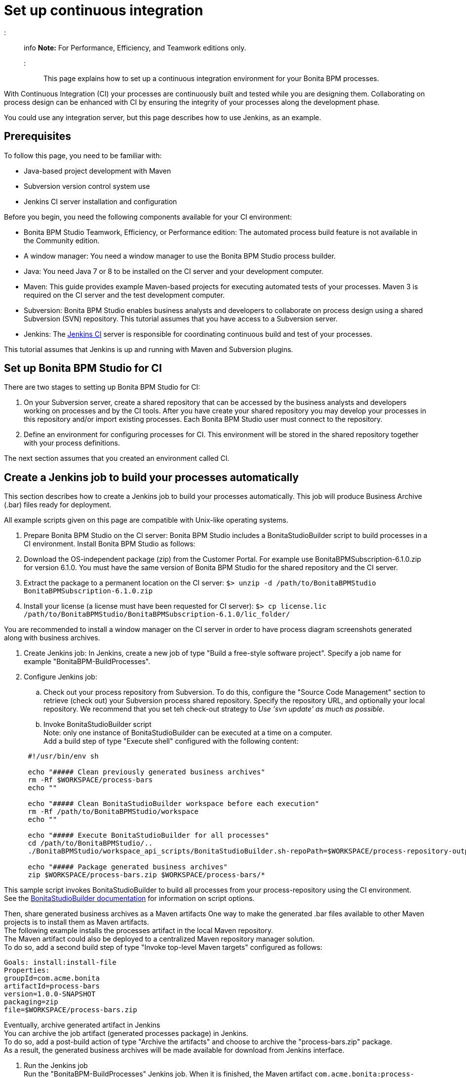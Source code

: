 = Set up continuous integration

::: info
*Note:* For Performance, Efficiency, and Teamwork editions only.
:::

This page explains how to set up a continuous integration environment for your Bonita BPM processes.

With Continuous Integration (CI) your processes are continuously built and tested while you are designing them. Collaborating on process design can be enhanced with CI by ensuring the integrity of your processes along the development phase.

You could use any integration server, but this page describes how to use Jenkins, as an example.

== Prerequisites

To follow this page, you need to be familiar with:

* Java-based project development with Maven
* Subversion version control system use
* Jenkins CI server installation and configuration

Before you begin, you need the following components available for your CI environment:

* Bonita BPM Studio Teamwork, Efficiency, or Performance edition: The automated process build feature is not available in the Community edition.
* A window manager: You need a window manager to use the Bonita BPM Studio process builder.
* Java: You need Java 7 or 8 to be installed on the CI server and your development computer.
* Maven: This guide provides example Maven-based projects for executing automated tests of your processes. Maven 3 is required on the CI server and the test development computer.
* Subversion: Bonita BPM Studio enables business analysts and developers to collaborate on process design using a shared Subversion (SVN) repository. This tutorial assumes that you have access to a Subversion server.
* Jenkins: The https://jenkins.io/[Jenkins CI] server is responsible for coordinating continuous build and test of your processes.

This tutorial assumes that Jenkins is up and running with Maven and Subversion plugins.

== Set up Bonita BPM Studio for CI

There are two stages to setting up Bonita BPM Studio for CI:

. On your Subversion server, create a shared repository that can be accessed by the business analysts and developers working on processes and by the CI tools. After you have create your shared repository you may develop your processes in this repository and/or import existing processes. Each Bonita BPM Studio user must connect to the repository.
. Define an environment for configuring processes for CI. This environment will be stored in the shared repository together with your process definitions.

The next section assumes that you created an environment called CI.

== Create a Jenkins job to build your processes automatically

This section describes how to create a Jenkins job to build your processes automatically. This job will produce Business Archive (.bar) files ready for deployment.

All example scripts given on this page are compatible with Unix-like operating systems.

. Prepare Bonita BPM Studio on the CI server: Bonita BPM Studio includes a BonitaStudioBuilder script to build processes in a CI environment. Install Bonita BPM Studio as follows:
. Download the OS-independent package (zip) from the Customer Portal. For example use BonitaBPMSubscription-6.1.0.zip for version 6.1.0. You must have the same version of Bonita BPM Studio for the shared repository and the CI server.
. Extract the package to a permanent location on the CI server: `$> unzip -d /path/to/BonitaBPMStudio BonitaBPMSubscription-6.1.0.zip`
. Install your license (a license must have been requested for CI server): `$> cp license.lic /path/to/BonitaBPMStudio/BonitaBPMSubscription-6.1.0/lic_folder/`

You are recommended to install a window manager on the CI server in order to have process diagram screenshots generated along with business archives.

. Create Jenkins job: In Jenkins, create a new job of type "Build a free-style software project". Specify a job name for example "BonitaBPM-BuildProcesses".
. Configure Jenkins job:
 .. Check out your process repository from Subversion. To do this, configure the "Source Code Management" section to retrieve (check out) your Subversion process shared repository. Specify the repository URL, and optionally your local repository. We recommend that you set teh check-out strategy to _Use 'svn update' as much as possible_.
 .. Invoke BonitaStudioBuilder script +
Note: only one instance of BonitaStudioBuilder can be executed at a time on a computer. +
Add a build step of type "Execute shell" configured with the following content:

+
[source,bash]
----
 #!/usr/bin/env sh
	
 echo "##### Clean previously generated business archives"
 rm -Rf $WORKSPACE/process-bars
 echo ""
	
 echo "##### Clean BonitaStudioBuilder workspace before each execution"
 rm -Rf /path/to/BonitaBPMStudio/workspace
 echo ""
	
 echo "##### Execute BonitaStudioBuilder for all processes"
 cd /path/to/BonitaBPMStudio/..
 ./BonitaBPMStudio/workspace_api_scripts/BonitaStudioBuilder.sh-repoPath=$WORKSPACE/process-repository-outputFolder=$WORKSPACE/process-bars -buildAll -environment=CI
	
 echo "##### Package generated business archives"
 zip $WORKSPACE/process-bars.zip $WORKSPACE/process-bars/*
----

This sample script invokes BonitaStudioBuilder to build all processes from your process-repository using the CI environment. +
  See the xref:automating-process-builds.adoc[BonitaStudioBuilder documentation] for information on script options.

Then, share generated business archives as a Maven artifacts
 One way to make the generated .bar files available to other Maven projects is to install them as Maven artifacts. +
 The following example installs the processes artifact in the local Maven repository. +
 The Maven artifact could also be deployed to a centralized Maven repository manager solution. +
 To do so, add a second build step of type "Invoke top-level Maven targets" configured as follows:

[source,bash]
----
Goals: install:install-file
Properties:
groupId=com.acme.bonita
artifactId=process-bars
version=1.0.0-SNAPSHOT
packaging=zip
file=$WORKSPACE/process-bars.zip
----

Eventually, archive generated artifact in Jenkins +
   You can archive the job artifact (generated processes package) in Jenkins.  +
   To do so, add a post-build action of type "Archive the artifacts" and choose to archive the "process-bars.zip" package. +
   As a result, the generated business archives will be made available for download from Jenkins interface.

. Run the Jenkins job +
  Run the "BonitaBPM-BuildProcesses" Jenkins job. When it is finished, the Maven artifact   `com.acme.bonita:process-bars:1.0.0-SNAPSHOT` in installed in the local Maven repository of the CI server. The generated processes package is also available as a job build artifact in Jenkins.

== Test your processes automatically

This section contains an example of how to test a process from a given Business Archive. It consists of writing JUnit Test cases using the Bonita BPM Engine Java API.

NOTE: In this example, we show only how to test the runtime aspects of a process, using the Java APIs.
It is also possible to use cargo to deploy the generated bar file into an application server and then launch Selenium tests to test web aspects of a process.

For this example we are using a Maven project to write our tests.

. In your IDE create a new Maven project and share it (for example using SVN or Git).
. xref:configure-client-of-bonita-bpm-engine.adoc[Configure local access] to Bonita BPM Engine.
. As we want to test processes build with a Bonita BPM Subscription edition, you need to xref:create-your-first-project-with-the-engine-apis-and-maven.adoc[configure the required Maven artifacts].
You should also check that there is a valid license file in `${bonita.client.home}/` and the System property `bonita.client.home` set to this folder path.
. We recommend that you write your test cases in the src/test/java folder of your project and put all related resources (Bar files, organization file...) in src/test/resources.
. Before installing your processes load the relevant organization (regarding your actor mapping). You may have to export your organization from a Bonita BPM Studio:
Menu Organization > Export, Select your Organization.

For example:

[source,groovy]
----
private void installOrganization(){
File organizationFile = new          File(MyTestCase.class.getResource("/ACME.xml").getFile());
String organizationContent = getFileContent(organizationFile);
getIdentityAPI().importOrganization(organizationContent);
}
----

. Then as a basic test, we try to deploy each generated processes. For example:
```groovy
@Test
public void deploy() throws Exception{
//Retrieve automatically generated bars as a Map<filename, fileContent>
Map<String, InputStream> bars = getBars();
 Assert.assertTrue("No bar found in resources",!bars.isEmpty());

//For each bar deploy and enable it
for(Entry<String, InputStream> entry : bars.entrySet()){
	BusinessArchive archive = BusinessArchiveFactory.readBusinessArchive(entry.getValue()) ;
		final String entryKey = entry.getKey();
	ProcessDefinition def = getProcessAPI().deploy(archive);
		final long defId = def.getId();
		Assert.assertNotNull("Failed to deploy "+entryKey,def);
		getProcessAPI().enableProcess(defId);
		getProcessAPI().disableProcess(defId);
		getProcessAPI().deleteProcessDefinition(defId);
}
}
```

Now configure a job to run this simple test case on your CI (these steps assume you have shared your generated processes as a Maven artifact, so you can use the maven-dependency plugin to retrieve the latest built processes):

. Create a new freestyle job in Jenkins
. Configure the source code management to retrieve your Maven project.
. Add a build step
. Select "Invoke top-level Maven targets"
. Use following Goal: org.apache.maven.plugins:maven-dependency-plugin:2.7:get
. In properties, set the following:
 ** version=1.0.0-SNAPSHOT
 ** dest=$WORKSPACE
 ** groupId=com.acme.bonita
 ** artifactId=process-bars
 ** packaging=zip

image::images/images-6_0/Get_processes.png[Get the processes]

. Then add another build step to unzip the artifact. Select "Execute shell", and use the command `unzip process-bars-1.0.0-SNAPSHOT.zip -d project/src/test/resources`.

image::images/images-6_0/Unzip_processes.png[Unzip the processes]

. Finally, add another Maven 3 build step to build the test project:
 ** Goals: clean install

image::images/images-6_0/Invoke_Maven_Test_Project.png[Build the test project]

You may want to publish the JUnit report:

* Add a post build action \-> Publish Junit test result.
* Set the path `project/target/test-reports/*.xml`.

image::images/images-6_0/Post_Build_Actions.png[Publish a JUnit report]
